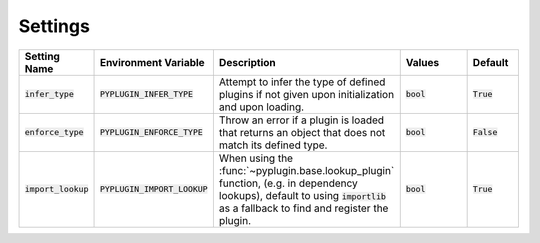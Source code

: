 .. _settings:

Settings
===========

.. list-table::
   :widths: 25 25 75 50 25
   :header-rows: 1

   * - Setting Name
     - Environment Variable
     - Description
     - Values
     - Default
   * - :code:`infer_type`
     - :code:`PYPLUGIN_INFER_TYPE`
     - Attempt to infer the type of defined plugins if not given upon initialization and upon loading.
     - :code:`bool`
     - :code:`True`
   * - :code:`enforce_type`
     - :code:`PYPLUGIN_ENFORCE_TYPE`
     - Throw an error if a plugin is loaded that returns an object that does not match its defined type.
     - :code:`bool`
     - :code:`False`
   * - :code:`import_lookup`
     - :code:`PYPLUGIN_IMPORT_LOOKUP`
     - When using the :func:`~pyplugin.base.lookup_plugin` function, (e.g. in dependency lookups), default
       to using :code:`importlib` as a fallback to find and register the plugin.
     - :code:`bool`
     - :code:`True`
